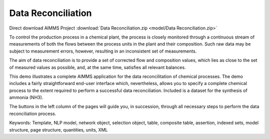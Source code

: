 Data Reconciliation
========================
.. meta::
   :keywords: Template, NLP model, network object, selection object, table, composite table, assertion, indexed sets, model structure, page structure, quantities, units, XML
   :description: This demo illustrates a complete AIMMS application for the data reconcilitation of chemical processes.


Direct download AIMMS Project :download:`Data Reconciliation.zip <model/Data Reconciliation.zip>`

.. Go to the example on GitHub: https://github.com/aimms/examples/tree/master/Application%20Examples/Data%20Reconciliation

To control the production process in a chemical plant, the process is closely monitored through a continuous stream of measurements of both the flows between the process units in the plant and their composition. Such raw data may be subject to measurement errors, however, resulting in an inconsistent set of measurements.

The aim of data reconciliation is to provide a set of corrected flow and composition values, which lies as close to the set of measured values as possible, and, at the same time, satisfies all relevant balances.

This demo illustrates a complete AIMMS application for the data reconcilitation of chemical processes. The demo includes a fairly straightforward end-user interface which, nevertheless, allows you to specify a complete chemical process to the extent required to perform a successful data reconciliation. Included is a dataset for the synthesis of ammonia (NH3).

The buttons in the left column of the pages will guide you, in succession, through all necessary steps to perform the data reconciliation process.

Keywords:
Template, NLP model, network object, selection object, table, composite table, assertion, indexed sets, model structure, page structure, quantities, units, XML

